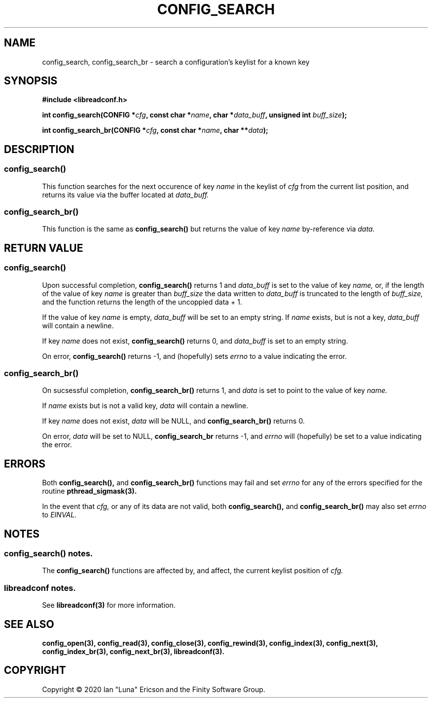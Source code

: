 .TH CONFIG_SEARCH 3  "28 August 2020" "" "libreadconf Manual"
.SH NAME
config_search, config_search_br \- search a configuration's keylist for a known key
.SH SYNOPSIS
.nf
.B #include <libreadconf.h>
.PP
.BI "int config_search(CONFIG *" cfg ", const char *" name ", char *" data_buff ", unsigned int " buff_size ");
.PP 
.BI "int config_search_br(CONFIG *" cfg ", const char *" name ", char **" data ");
.ll -8
.br
.SH DESCRIPTION
.SS config_search()
This function searches for the next occurence of key
.I name
in the keylist of
.I cfg
from the current list position, and returns its value via the buffer located at
.I data_buff.
.\"
.SS config_search_br()
This function is the same as
.BR config_search()
but returns the value of key
.I name
by-reference via
.I data.
.\"
.SH RETURN VALUE
.SS config_search()
Upon successful completion,
.BR config_search()
returns 1 and 
.I data_buff
is set to the value of key
.I name,
or, if the length of the value of key
.I name
is greater than
.I buff_size
the data written to
.I data_buff
is truncated to the length of
.I buff_size,
and the function returns the length of the uncoppied data + 1.
.PP
If the value of key
.I name
is empty, 
.I data_buff
will be set to an empty string. If 
.I name 
exists, but is not a key,
.I data_buff 
will contain a newline.
.PP
If key
.I name
does not exist,
.BR config_search()
returns 0, and 
.I data_buff
is set to an empty string.
.PP
On error,
.BR config_search()
returns -1, and (hopefully) sets
.I errno
to a value indicating the error.
.\"
.SS config_search_br()
On sucsessful completion,
.BR config_search_br()
returns 1, and
.I data
is set to point to the value of key
.I name.
.PP
If 
.I name
exists but is not a valid key,
.I data
will contain a newline.
.PP
If key
.I name
does not exist,
.I data
will be NULL, and
.BR config_search_br()
returns 0.
.PP
On error,
.I data
will be set to NULL,
.BR config_search_br
returns -1, and
.I errno
will (hopefully) be set to a value indicating the error.
.\"
.SH ERRORS
.PP
Both 
.BR config_search(), 
and
.BR config_search_br()
functions may fail and set 
.I errno 
for any of the errors specified for the routine 
.BR pthread_sigmask(3).
.PP
In the event that
.I cfg,
or any of its data are not valid, both
.BR config_search(),
and
.BR config_search_br()
may also set
.I errno
to
.I EINVAL.
.SH NOTES
.SS config_search() notes.
The
.BR config_search()
functions are affected by, and affect, the current keylist position of
.I cfg.
.\"
.SS libreadconf notes.
See 
.BR libreadconf(3)
for more information. 
.SH SEE ALSO
.BR config_open(3),
.BR config_read(3),
.BR config_close(3),
.BR config_rewind(3),
.BR config_index(3),
.BR config_next(3),
.BR config_index_br(3),
.BR config_next_br(3),
.BR libreadconf(3).
.SH COPYRIGHT
Copyright \(co 2020 Ian "Luna" Ericson and the Finity Software Group.
